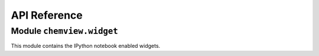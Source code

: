 =============
API Reference
=============

Module ``chemview.widget``
--------------------------

This module contains the IPython notebook enabled widgets.

